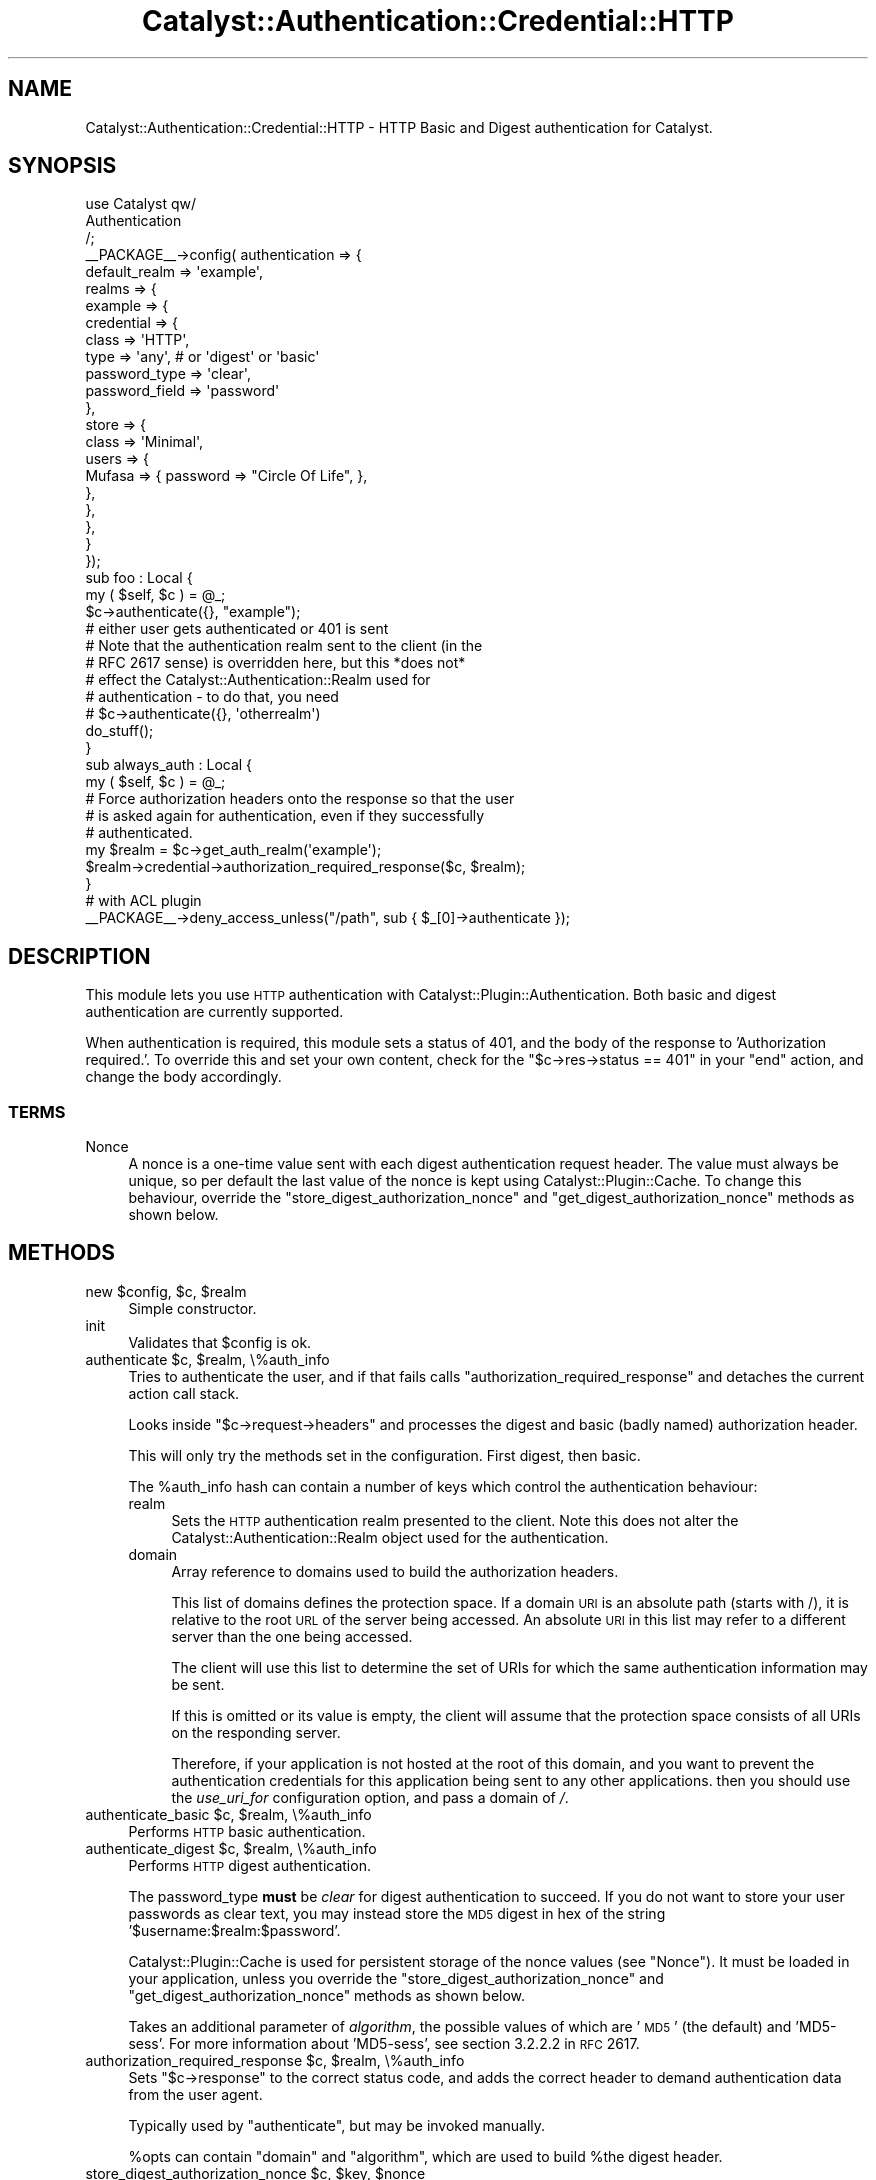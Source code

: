 .\" Automatically generated by Pod::Man 2.25 (Pod::Simple 3.20)
.\"
.\" Standard preamble:
.\" ========================================================================
.de Sp \" Vertical space (when we can't use .PP)
.if t .sp .5v
.if n .sp
..
.de Vb \" Begin verbatim text
.ft CW
.nf
.ne \\$1
..
.de Ve \" End verbatim text
.ft R
.fi
..
.\" Set up some character translations and predefined strings.  \*(-- will
.\" give an unbreakable dash, \*(PI will give pi, \*(L" will give a left
.\" double quote, and \*(R" will give a right double quote.  \*(C+ will
.\" give a nicer C++.  Capital omega is used to do unbreakable dashes and
.\" therefore won't be available.  \*(C` and \*(C' expand to `' in nroff,
.\" nothing in troff, for use with C<>.
.tr \(*W-
.ds C+ C\v'-.1v'\h'-1p'\s-2+\h'-1p'+\s0\v'.1v'\h'-1p'
.ie n \{\
.    ds -- \(*W-
.    ds PI pi
.    if (\n(.H=4u)&(1m=24u) .ds -- \(*W\h'-12u'\(*W\h'-12u'-\" diablo 10 pitch
.    if (\n(.H=4u)&(1m=20u) .ds -- \(*W\h'-12u'\(*W\h'-8u'-\"  diablo 12 pitch
.    ds L" ""
.    ds R" ""
.    ds C` ""
.    ds C' ""
'br\}
.el\{\
.    ds -- \|\(em\|
.    ds PI \(*p
.    ds L" ``
.    ds R" ''
'br\}
.\"
.\" Escape single quotes in literal strings from groff's Unicode transform.
.ie \n(.g .ds Aq \(aq
.el       .ds Aq '
.\"
.\" If the F register is turned on, we'll generate index entries on stderr for
.\" titles (.TH), headers (.SH), subsections (.SS), items (.Ip), and index
.\" entries marked with X<> in POD.  Of course, you'll have to process the
.\" output yourself in some meaningful fashion.
.ie \nF \{\
.    de IX
.    tm Index:\\$1\t\\n%\t"\\$2"
..
.    nr % 0
.    rr F
.\}
.el \{\
.    de IX
..
.\}
.\" ========================================================================
.\"
.IX Title "Catalyst::Authentication::Credential::HTTP 3"
.TH Catalyst::Authentication::Credential::HTTP 3 "2013-07-28" "perl v5.16.3" "User Contributed Perl Documentation"
.\" For nroff, turn off justification.  Always turn off hyphenation; it makes
.\" way too many mistakes in technical documents.
.if n .ad l
.nh
.SH "NAME"
Catalyst::Authentication::Credential::HTTP \- HTTP Basic and Digest authentication
for Catalyst.
.SH "SYNOPSIS"
.IX Header "SYNOPSIS"
.Vb 3
\&    use Catalyst qw/
\&        Authentication
\&    /;
\&
\&    _\|_PACKAGE_\|_\->config( authentication => {
\&        default_realm => \*(Aqexample\*(Aq,
\&        realms => {
\&            example => {
\&                credential => {
\&                    class => \*(AqHTTP\*(Aq,
\&                    type  => \*(Aqany\*(Aq, # or \*(Aqdigest\*(Aq or \*(Aqbasic\*(Aq
\&                    password_type  => \*(Aqclear\*(Aq,
\&                    password_field => \*(Aqpassword\*(Aq
\&                },
\&                store => {
\&                    class => \*(AqMinimal\*(Aq,
\&                    users => {
\&                        Mufasa => { password => "Circle Of Life", },
\&                    },
\&                },
\&            },
\&        }
\&    });
\&
\&    sub foo : Local {
\&        my ( $self, $c ) = @_;
\&
\&        $c\->authenticate({}, "example");
\&        # either user gets authenticated or 401 is sent
\&        # Note that the authentication realm sent to the client (in the
\&        # RFC 2617 sense) is overridden here, but this *does not*
\&        # effect the Catalyst::Authentication::Realm used for
\&        # authentication \- to do that, you need
\&        # $c\->authenticate({}, \*(Aqotherrealm\*(Aq)
\&
\&        do_stuff();
\&    }
\&
\&    sub always_auth : Local {
\&        my ( $self, $c ) = @_;
\&
\&        # Force authorization headers onto the response so that the user
\&        # is asked again for authentication, even if they successfully
\&        # authenticated.
\&        my $realm = $c\->get_auth_realm(\*(Aqexample\*(Aq);
\&        $realm\->credential\->authorization_required_response($c, $realm);
\&    }
\&
\&    # with ACL plugin
\&    _\|_PACKAGE_\|_\->deny_access_unless("/path", sub { $_[0]\->authenticate });
.Ve
.SH "DESCRIPTION"
.IX Header "DESCRIPTION"
This module lets you use \s-1HTTP\s0 authentication with
Catalyst::Plugin::Authentication. Both basic and digest authentication
are currently supported.
.PP
When authentication is required, this module sets a status of 401, and
the body of the response to 'Authorization required.'. To override
this and set your own content, check for the \f(CW\*(C`$c\->res\->status ==
401\*(C'\fR in your \f(CW\*(C`end\*(C'\fR action, and change the body accordingly.
.SS "\s-1TERMS\s0"
.IX Subsection "TERMS"
.IP "Nonce" 4
.IX Item "Nonce"
A nonce is a one-time value sent with each digest authentication
request header. The value must always be unique, so per default the
last value of the nonce is kept using Catalyst::Plugin::Cache. To
change this behaviour, override the
\&\f(CW\*(C`store_digest_authorization_nonce\*(C'\fR and
\&\f(CW\*(C`get_digest_authorization_nonce\*(C'\fR methods as shown below.
.SH "METHODS"
.IX Header "METHODS"
.ie n .IP "new $config, $c, $realm" 4
.el .IP "new \f(CW$config\fR, \f(CW$c\fR, \f(CW$realm\fR" 4
.IX Item "new $config, $c, $realm"
Simple constructor.
.IP "init" 4
.IX Item "init"
Validates that \f(CW$config\fR is ok.
.ie n .IP "authenticate $c, $realm, \e%auth_info" 4
.el .IP "authenticate \f(CW$c\fR, \f(CW$realm\fR, \e%auth_info" 4
.IX Item "authenticate $c, $realm, %auth_info"
Tries to authenticate the user, and if that fails calls
\&\f(CW\*(C`authorization_required_response\*(C'\fR and detaches the current action call stack.
.Sp
Looks inside \f(CW\*(C`$c\->request\->headers\*(C'\fR and processes the digest and basic
(badly named) authorization header.
.Sp
This will only try the methods set in the configuration. First digest, then basic.
.Sp
The \f(CW%auth_info\fR hash can contain a number of keys which control the authentication behaviour:
.RS 4
.IP "realm" 4
.IX Item "realm"
Sets the \s-1HTTP\s0 authentication realm presented to the client. Note this does not alter the
Catalyst::Authentication::Realm object used for the authentication.
.IP "domain" 4
.IX Item "domain"
Array reference to domains used to build the authorization headers.
.Sp
This list of domains defines the protection space. If a domain \s-1URI\s0 is an
absolute path (starts with /), it is relative to the root \s-1URL\s0 of the server being accessed.
An absolute \s-1URI\s0 in this list may refer to a different server than the one being accessed.
.Sp
The client will use this list to determine the set of URIs for which the same authentication
information may be sent.
.Sp
If this is omitted or its value is empty, the client will assume that the
protection space consists of all URIs on the responding server.
.Sp
Therefore, if your application is not hosted at the root of this domain, and you want to
prevent the authentication credentials for this application being sent to any other applications.
then you should use the \fIuse_uri_for\fR configuration option, and pass a domain of \fI/\fR.
.RE
.RS 4
.RE
.ie n .IP "authenticate_basic $c, $realm, \e%auth_info" 4
.el .IP "authenticate_basic \f(CW$c\fR, \f(CW$realm\fR, \e%auth_info" 4
.IX Item "authenticate_basic $c, $realm, %auth_info"
Performs \s-1HTTP\s0 basic authentication.
.ie n .IP "authenticate_digest $c, $realm, \e%auth_info" 4
.el .IP "authenticate_digest \f(CW$c\fR, \f(CW$realm\fR, \e%auth_info" 4
.IX Item "authenticate_digest $c, $realm, %auth_info"
Performs \s-1HTTP\s0 digest authentication.
.Sp
The password_type \fBmust\fR be \fIclear\fR for digest authentication to
succeed.  If you do not want to store your user passwords as clear
text, you may instead store the \s-1MD5\s0 digest in hex of the string
\&'$username:$realm:$password'.
.Sp
Catalyst::Plugin::Cache is used for persistent storage of the nonce
values (see \*(L"Nonce\*(R").  It must be loaded in your application, unless
you override the \f(CW\*(C`store_digest_authorization_nonce\*(C'\fR and
\&\f(CW\*(C`get_digest_authorization_nonce\*(C'\fR methods as shown below.
.Sp
Takes an additional parameter of \fIalgorithm\fR, the possible values of which are '\s-1MD5\s0' (the default)
and 'MD5\-sess'. For more information about 'MD5\-sess', see section 3.2.2.2 in \s-1RFC\s0 2617.
.ie n .IP "authorization_required_response $c, $realm, \e%auth_info" 4
.el .IP "authorization_required_response \f(CW$c\fR, \f(CW$realm\fR, \e%auth_info" 4
.IX Item "authorization_required_response $c, $realm, %auth_info"
Sets \f(CW\*(C`$c\->response\*(C'\fR to the correct status code, and adds the correct
header to demand authentication data from the user agent.
.Sp
Typically used by \f(CW\*(C`authenticate\*(C'\fR, but may be invoked manually.
.Sp
\&\f(CW%opts\fR can contain \f(CW\*(C`domain\*(C'\fR and \f(CW\*(C`algorithm\*(C'\fR, which are used to build
\&\f(CW%the\fR digest header.
.ie n .IP "store_digest_authorization_nonce $c, $key, $nonce" 4
.el .IP "store_digest_authorization_nonce \f(CW$c\fR, \f(CW$key\fR, \f(CW$nonce\fR" 4
.IX Item "store_digest_authorization_nonce $c, $key, $nonce"
.PD 0
.ie n .IP "get_digest_authorization_nonce $c, $key" 4
.el .IP "get_digest_authorization_nonce \f(CW$c\fR, \f(CW$key\fR" 4
.IX Item "get_digest_authorization_nonce $c, $key"
.PD
Set or get the \f(CW$nonce\fR object used by the digest auth mode.
.Sp
You may override these methods. By default they will call \f(CW\*(C`get\*(C'\fR and \f(CW\*(C`set\*(C'\fR on
\&\f(CW\*(C`$c\->cache\*(C'\fR.
.IP "authentication_failed" 4
.IX Item "authentication_failed"
Sets the 401 response and calls \f(CW\*(C`$ctx\->detach\*(C'\fR.
.SH "CONFIGURATION"
.IX Header "CONFIGURATION"
All configuration is stored in \f(CW\*(C`YourApp\->config(\*(AqPlugin::Authentication\*(Aq => { yourrealm => { credential => { class => \*(AqHTTP\*(Aq, %config } } }\*(C'\fR.
.PP
This should be a hash, and it can contain the following entries:
.IP "type" 4
.IX Item "type"
Can be either \f(CW\*(C`any\*(C'\fR (the default), \f(CW\*(C`basic\*(C'\fR or \f(CW\*(C`digest\*(C'\fR.
.Sp
This controls \f(CW\*(C`authorization_required_response\*(C'\fR and \f(CW\*(C`authenticate\*(C'\fR, but
not the \*(L"manual\*(R" methods.
.IP "authorization_required_message" 4
.IX Item "authorization_required_message"
Set this to a string to override the default body content \*(L"Authorization required.\*(R", or set to undef to suppress body content being generated.
.IP "password_type" 4
.IX Item "password_type"
The type of password returned by the user object. Same usage as in
Catalyst::Authentication::Credential::Password
.IP "password_field" 4
.IX Item "password_field"
The name of accessor used to retrieve the value of the password field from the user object. Same usage as in
Catalyst::Authentication::Credential::Password
.IP "username_field" 4
.IX Item "username_field"
The field name that the user's username is mapped into when finding the user from the realm. Defaults to 'username'.
.IP "use_uri_for" 4
.IX Item "use_uri_for"
If this configuration key has a true value, then the domain(s) for the authorization header will be
run through \f(CW$c\fR\->\fIuri_for()\fR. Use this configuration option if your application is not running at the root
of your domain, and you want to ensure that authentication credentials from your application are not shared with
other applications on the same server.
.IP "require_ssl" 4
.IX Item "require_ssl"
If this configuration key has a true value then authentication will be denied
(and a 401 issued in normal circumstances) unless the request is via https.
.IP "no_unprompted_authorization_required" 4
.IX Item "no_unprompted_authorization_required"
Causes authentication to fail as normal modules do, without calling
\&\f(CW\*(C`$c\->detach\*(C'\fR. This means that the basic auth credential can be used as
part of the progressive realm.
.Sp
However use like this is probably not optimum it also means that users in
browsers ill never get a \s-1HTTP\s0 authenticate dialogue box (unless you manually
return a 401 response in your application), and even some automated
user agents (for APIs) will not send the Authorization header without
specific manipulation of the request headers.
.IP "broken_dotnet_digest_without_query_string" 4
.IX Item "broken_dotnet_digest_without_query_string"
Enables support for .NET (or other similarly broken clients), which
fails to include the query string in the uri in the digest
Authorization header, contrary to rfc2617.
.Sp
This option has no effect on clients that include the query string;
they will continue to work as normal.
.SH "RESTRICTIONS"
.IX Header "RESTRICTIONS"
When using digest authentication, this module will only work together
with authentication stores whose User objects have a \f(CW\*(C`password\*(C'\fR
method that returns the plain-text password. It will not work together
with Catalyst::Authentication::Store::Htpasswd, or
Catalyst::Authentication::Store::DBIC stores whose
\&\f(CW\*(C`password\*(C'\fR methods return a hashed or salted version of the password.
.SH "AUTHORS"
.IX Header "AUTHORS"
Updated to current name space and currently maintained
by: Tomas Doran \f(CW\*(C`bobtfish@bobtfish.net\*(C'\fR.
.PP
Original module by:
.ie n .IP "Yuval Kogman, ""nothingmuch@woobling.org""" 4
.el .IP "Yuval Kogman, \f(CWnothingmuch@woobling.org\fR" 4
.IX Item "Yuval Kogman, nothingmuch@woobling.org"
.PD 0
.IP "Jess Robinson" 4
.IX Item "Jess Robinson"
.ie n .IP "Sascha Kiefer ""esskar@cpan.org""" 4
.el .IP "Sascha Kiefer \f(CWesskar@cpan.org\fR" 4
.IX Item "Sascha Kiefer esskar@cpan.org"
.PD
.SH "CONTRIBUTORS"
.IX Header "CONTRIBUTORS"
Patches contributed by:
.IP "Peter Corlett" 4
.IX Item "Peter Corlett"
.PD 0
.ie n .IP "Devin Austin (dhoss) ""dhoss@cpan.org""" 4
.el .IP "Devin Austin (dhoss) \f(CWdhoss@cpan.org\fR" 4
.IX Item "Devin Austin (dhoss) dhoss@cpan.org"
.IP "Ronald J Kimball" 4
.IX Item "Ronald J Kimball"
.PD
.SH "SEE ALSO"
.IX Header "SEE ALSO"
\&\s-1RFC\s0 2617 (or its successors), Catalyst::Plugin::Cache, Catalyst::Plugin::Authentication
.SH "COPYRIGHT & LICENSE"
.IX Header "COPYRIGHT & LICENSE"
.Vb 3
\&        Copyright (c) 2005\-2008 the aforementioned authors. All rights
\&        reserved. This program is free software; you can redistribute
\&        it and/or modify it under the same terms as Perl itself.
.Ve
